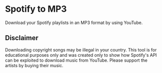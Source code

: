 * Spotify to MP3

Download your Spotify playlists in an MP3 format by using YouTube.

** Disclaimer

Downloading copyright songs may be illegal in your country. This tool is for educational purposes only and was created only to show how Spotify's API can be exploited to download music from YouTube. Please support the artists by buying their music.
